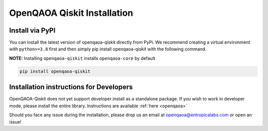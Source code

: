 OpenQAOA Qiskit Installation
============================

Install via PyPI
----------------

You can install the latest version of openqaoa-qiskit directly from PyPi. We recommend creating a virtual environment with ``python>=3.8`` first and then simply pip install openqaoa-qiskit with the following command.

**NOTE:** Installing ``openqaoa-qiskit`` installs ``openqaoa-core`` by default

.. code-block:: bash
   
   pip install openqaoa-qiskit

Installation instructions for Developers
----------------------------------------

OpenQAOA-Qiskit does not yet support developer install as a standalone package. If you wish to work in developer mode, please install the entire library. Instructions are available :ref:`here <openqaoa>`

Should you face any issue during the installation, please drop us an email at openqaoa@entropicalabs.com or open an issue!